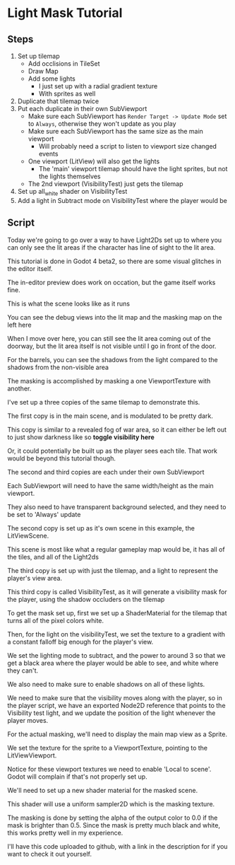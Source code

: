 * Light Mask Tutorial

** Steps

  1) Set up tilemap
     - Add occlisions in TileSet
     - Draw Map
     - Add some lights
       - I just set up with a radial gradient texture
       - With sprites as well
  2) Duplicate that tilemap twice
  3) Put each duplicate in their own SubViewport
     - Make sure each SubViewport has ~Render Target -> Update Mode~ set to
       ~Always~, otherwise they won't update as you play
     - Make sure each SubViewport has the same size as the main viewport
       + Will probably need a script to listen to viewport size changed events
     - One viewport (LitView) will also get the lights
       - The 'main' viewport tilemap should have the light sprites, but not the
         lights themselves
     - The 2nd viewport (VisibilityTest) just gets the tilemap
  4) Set up all_white shader on VisibilityTest
  5) Add a light in Subtract mode on VisibilityTest where the player would be

** Script

Today we're going to go over a way to have Light2Ds set up to where you can only
see the lit areas if the character has line of sight to the lit area.

This tutorial is done in Godot 4 beta2, so there are some visual glitches in the
editor itself.

The in-editor preview does work on occation, but the game itself works fine.

This is what the scene looks like as it runs

You can see the debug views into the lit map and the masking map on the left
here

When I move over here, you can still see the lit area coming out of the doorway,
but the lit area itself is not visible until I go in front of the door.

For the barrels, you can see the shadows from the light compared to the shadows
from the non-visible area

The masking is accomplished by masking a one ViewportTexture with another.

I've set up a three copies of the same tilemap to demonstrate this.

The first copy is in the main scene, and is modulated to be pretty dark.

This copy is similar to a revealed fog of war area, so it can either be left
out to just show darkness like so *toggle visibility here*

Or, it could potentially be built up as the player sees each tile.  That work
would be beyond this tutorial though.

The second and third copies are each under their own SubViewport

Each SubViewport will need to have the same width/height as the main viewport.

They also need to have transparent background selected, and they need to be set
to 'Always' update

The second copy is set up as it's own scene in this example, the LitViewScene.

This scene is most like what a regular gameplay map would be, it has all of the
tiles, and all of the Light2ds

The third copy is set up with just the tilemap, and a light to represent the
player's view area.

This third copy is called VisibilityTest, as it will generate a visibility mask
for the player, using the shadow occluders on the tilemap

To get the mask set up, first we set up a ShaderMaterial for the tilemap that
turns all of the pixel colors white.

Then, for the light on the visibilityTest, we set the texture to a gradient with
a constant falloff big enough for the player's view.

We set the lighting mode to subtract, and the power to around 3 so that we get a
black area where the player would be able to see, and white where they can't.

We also need to make sure to enable shadows on all of these lights.

We need to make sure that the visibility moves along with the player, so in the
player script, we have an exported Node2D reference that points to the
Visibility test light, and we update the position of the light whenever the
player moves.

For the actual masking, we'll need to display the main map view as a Sprite.

We set the texture for the sprite to a ViewportTexture, pointing to the
LitViewViewport.

Notice for these viewport textures we need to enable 'Local to scene'.  Godot
will complain if that's not properly set up.

We'll need to set up a new shader material for the masked scene.

This shader will use a uniform sampler2D which is the masking texture.

The masking is done by setting the alpha of the output color to 0.0 if the mask
is brighter than 0.5.  Since the mask is pretty much black and white, this works
pretty well in my experience.

I'll have this code uploaded to github, with a link in the description for if
you want to check it out yourself.
